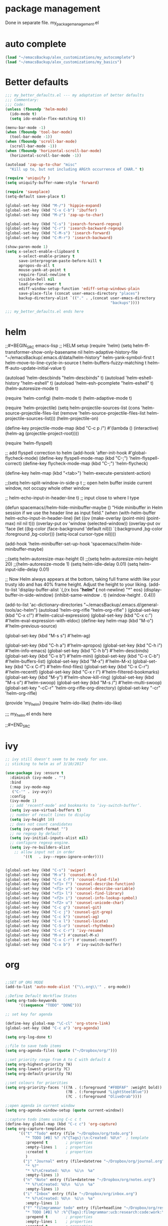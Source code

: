 * package management
Done in separate file. my_package_management.el
* auto complete

#+BEGIN_SRC emacs-lisp
(load "~/emacsBackup/alex_customizations/my_autocomplete")
(load "~/emacsBackup/alex_customizations/my_basics")

#+END_SRC  
* Better defaults
#+BEGIN_SRC emacs-lisp
;;; my_better_defaults.el --- my adaptation of better defaults
;;; Commentary:
;;; Code:
(unless (fboundp 'helm-mode)
  (ido-mode t)
  (setq ido-enable-flex-matching t))

(menu-bar-mode -1)
(when (fboundp 'tool-bar-mode)
  (tool-bar-mode -1))
(when (fboundp 'scroll-bar-mode)
  (scroll-bar-mode -1))
(when (fboundp 'horizontal-scroll-bar-mode)
  (horizontal-scroll-bar-mode -1))

(autoload 'zap-up-to-char "misc"
  "Kill up to, but not including ARGth occurrence of CHAR." t)

(require 'uniquify )
(setq uniquify-buffer-name-style 'forward)

(require 'saveplace)
(setq-default save-place t)

(global-set-key (kbd "M-/") 'hippie-expand)
(global-set-key (kbd "C-x C-b") 'ibuffer)
(global-set-key (kbd "M-z") 'zap-up-to-char)

(global-set-key (kbd "C-s") 'isearch-forward-regexp)
(global-set-key (kbd "C-r") 'isearch-backward-regexp)
(global-set-key (kbd "C-M-s") 'isearch-forward)
(global-set-key (kbd "C-M-r") 'isearch-backward)

(show-paren-mode 1)
(setq x-select-enable-clipboard t
      x-select-enable-primary t
      save-interprogram-paste-before-kill t
      apropos-do-all t
      mouse-yank-at-point t
      require-final-newline t
      visible-bell nil
      load-prefer-newer t
      ediff-window-setup-function 'ediff-setup-windows-plain
      save-place-file (concat user-emacs-directory "places")
      backup-directory-alist `(("." . ,(concat user-emacs-directory
                                               "backups"))))

;;; my_better_defaults.el ends here
#+END_SRC  
* helm

;;#+BEGIN_SRC emacs-lisp
;; HELM setup
(require 'helm)
(setq helm-ff-transformer-show-only-basename nil
      helm-adaptive-history-file             "~/emacsBackup/.emacs.d/data/helm-history"
      helm-yank-symbol-first                 t
      helm-move-to-line-cycle-in-source      t
      helm-buffers-fuzzy-matching            t
      helm-ff-auto-update-initial-value      t)

(autoload 'helm-descbinds      "helm-descbinds" t)
(autoload 'helm-eshell-history "helm-eshell"    t)
(autoload 'helm-esh-pcomplete  "helm-eshell"    t)
(helm-autoresize-mode t)

(require 'helm-config)
(helm-mode t)
(helm-adaptive-mode t)

(require 'helm-projectile)
(setq helm-projectile-sources-list (cons 'helm-source-projectile-files-list
                                         (remove 'helm-source-projectile-files-list 
                                              helm-projectile-sources-list)))
(helm-projectile-on)

(define-key projectile-mode-map (kbd "C-c p /")
  #'(lambda ()
      (interactive)
      (helm-ag (projectile-project-root))))

(require 'helm-flyspell)

;; add flyspell correction to helm
(add-hook 'after-init-hook #'global-flycheck-mode)
(define-key flyspell-mode-map (kbd "C-;") 'helm-flyspell-correct)
(define-key flycheck-mode-map (kbd "C-;") 'helm-flycheck)

(define-key helm-map (kbd "<tab>") 'helm-execute-persistent-action)

;;(setq helm-split-window-in-side-p t ;; open helm buffer inside current window, not occupy whole other window

  ;;    helm-echo-input-in-header-line t) ;; input close to where I type

(defun spacemacs//helm-hide-minibuffer-maybe ()
  "Hide minibuffer in Helm session if we use the header line as input field."
  (when (with-helm-buffer helm-echo-input-in-header-line)
    (let ((ov (make-overlay (point-min) (point-max) nil nil t)))
      (overlay-put ov 'window (selected-window))
      (overlay-put ov 'face
                   (let ((bg-color (face-background 'default nil)))
                     `(:background ,bg-color :foreground ,bg-color)))
      (setq-local cursor-type nil))))

(add-hook 'helm-minibuffer-set-up-hook
      'spacemacs//helm-hide-minibuffer-maybe)

;;(setq helm-autoresize-max-height 0)
;;(setq helm-autoresize-min-height 20)
;;(helm-autoresize-mode 1)
(setq helm-idle-delay 0.01)
(setq helm-input-idle-delay 0.01)


;; Now Helm always appears at the bottom, taking full frame width like your trusty ido and has 40% frame height. Adjust the height to your liking.
(add-to-list 'display-buffer-alist
                    `(,(rx bos "*helm" (* not-newline) "*" eos)
                         (display-buffer-in-side-window)
                         (inhibit-same-window . t)
                         (window-height . 0.4)))


(add-to-list 'ac-dictionary-directories "~/emacsBackup/.emacs.d/general-tools/ac-helm")
(autoload 'helm-org-rifle "helm-org-rifle" )
(global-set-key (kbd "C-x c!")   #'helm-calcul-expression)
(global-set-key (kbd "C-x c:")   #'helm-eval-expression-with-eldoc)
(define-key helm-map (kbd "M-o") #'helm-previous-source)

(global-set-key (kbd "M-s s")   #'helm-ag)


(global-set-key (kbd "C-h a")    #'helm-apropos)
(global-set-key (kbd "C-h i")    #'helm-info-emacs)
(global-set-key (kbd "C-h b")    #'helm-descbinds)
(global-set-key (kbd "C-x b")   #'helm-mini)
(global-set-key (kbd "C-x C-b") #'helm-buffers-list)
(global-set-key (kbd "M-x") #'helm-M-x)
(global-set-key (kbd "C-x C-f") #'helm-find-files)
(global-set-key (kbd "C-x C-r") #'helm-recentf)
(global-set-key (kbd "C-x r l") #'helm-filtered-bookmarks)
(global-set-key (kbd "M-y")     #'helm-show-kill-ring)
(global-set-key (kbd "M-s o")   #'helm-swoop)
(global-set-key (kbd "M-s /")   #'helm-multi-swoop)
(global-set-key "\C-cC-r" 'helm-org-rifle-org-directory)
(global-set-key "\C-cr" 'helm-org-rifle)

(provide 'my_helm)
(require 'helm-ido-like)
(helm-ido-like)

;;; my_helm.el ends here

;;#+END_SRC
* ivy
#+BEGIN_SRC emacs-lisp
;; ivy still doesn't seem to be ready for use.
;; sticking to helm as of 3/10/2017

(use-package ivy :ensure t
  :diminish (ivy-mode . "")
  :bind
  (:map ivy-mode-map
   ("C-'" . ivy-avy))
  :config
  (ivy-mode 1)
  ;; add ‘recentf-mode’ and bookmarks to ‘ivy-switch-buffer’.
  (setq ivy-use-virtual-buffers t)
  ;; number of result lines to display
  (setq ivy-height 10)
  ;; does not count candidates
  (setq ivy-count-format "")
  ;; no regexp by default
  (setq ivy-initial-inputs-alist nil)
  ;; configure regexp engine.
  (setq ivy-re-builders-alist
	;; allow input not in order
        '((t   . ivy--regex-ignore-order))))


(global-set-key (kbd "C-s") 'swiper)
(global-set-key (kbd "M-x") 'counsel-M-x)
(global-set-key (kbd "C-x C-f") 'counsel-find-file)
(global-set-key (kbd "<f1> f") 'counsel-describe-function)
(global-set-key (kbd "<f1> v") 'counsel-describe-variable)
(global-set-key (kbd "<f1> l") 'counsel-find-library)
(global-set-key (kbd "<f2> i") 'counsel-info-lookup-symbol)
(global-set-key (kbd "<f2> u") 'counsel-unicode-char)
(global-set-key (kbd "C-c g") 'counsel-git)
(global-set-key (kbd "C-c j") 'counsel-git-grep)
(global-set-key (kbd "C-c k") 'counsel-ag)
(global-set-key (kbd "C-x l") 'counsel-locate)
(global-set-key (kbd "C-S-o") 'counsel-rhythmbox)
(global-set-key (kbd "C-c C-r") 'ivy-resume)
(global-set-key (kbd "M-x") #'counsel-M-x)
(global-set-key (kbd "C-x C-r") #'counsel-recentf)
(global-set-key (kbd "C-x b")   #'ivy-switch-buffer)
#+END_SRC  
* org
#+BEGIN_SRC emacs-lisp

;;SET UP ORG MODE
(add-to-list 'auto-mode-alist '("\\.org\\'" . org-mode))

;;Define Default Workflow States
(setq org-todo-keywords
      '((sequence "TODO" "DONE")))

;; set key for agenda

(define-key global-map "\C-cl" 'org-store-link)
(global-set-key (kbd "C-c a") 'org-agenda)

(setq org-log-done t)

;;file to save todo items
(setq org-agenda-files (quote ("~/Dropbox/org/")))

;;set priority range from A to C with default A
(setq org-highest-priority ?A)
(setq org-lowest-priority ?C)
(setq org-default-priority ?A)

;;set colours for priorities
(setq org-priority-faces '((?A . (:foreground "#F0DFAF" :weight bold))
                           (?B . (:foreground "LightSteelBlue"))
                           (?C . (:foreground "OliveDrab"))))

;;open agenda in current window
(setq org-agenda-window-setup (quote current-window))

;;capture todo items using C-c c t
(define-key global-map (kbd "C-c c") 'org-capture)
(setq org-capture-templates
      '(("t" "Todo" entry (file "~/Dropbox/org/todo.org")
		 "* TODO [#B] %? :%^{Tags}:\n:Created: %U\n"  ; template
		 :prepend t        ; properties
		 :empty-lines 1    ; properties
		 :created t        ; properties
		 )
		("j" "Journal" entry (file+datetree "~/Dropbox/org/journal.org")
		 "* %?"
         "* %?\nCreated: %U\n  %i\n  %a"
		 :empty-lines 1)
		("n" "Note" entry (file+datetree "~/Dropbox/org/notes.org")
         "* %?\nCreated: %U\n  %i\n  %a"
         :empty-lines 1)
		("i" "Inbox" entry (file "~/Dropbox/org/inbox.org")
         "* %?\nCreated: %U\n  %i\n  %a"
         :empty-lines 1)
		("f" "filmgrammar todo" entry (file+headline "~/Dropbox/org/research.org" "Tasks")
		 "* TODO [#B] %? :%^{Tags}:filmgrammar:ucb:research:code:work:\n:Created: %U\n"  ; template
		 :prepend t        ; properties
		 :empty-lines 1    ; properties
		 :created t        ; properties
		 )
		))

(add-hook 'org-mode-hook
          (lambda ()
            (org-indent-mode t)
            (add-to-list 'org-tag-alist '("TOC" . ?T))
            (visual-line-mode t)
            (wc-mode t)


            )
          t)
(add-hook 'org-agenda-mode-hook
          (lambda ()
            (visual-line-mode -1)
            (toggle-truncate-lines 1)))


(setq org-agenda-custom-commands
      '(
        ("h" "Daily habits" 
         ((agenda ""))
         ((org-agenda-show-log t)
          (org-agenda-ndays 7)
          (org-agenda-log-mode-items '(state))
          (org-agenda-skip-function '(org-agenda-skip-entry-if 'notregexp ":DAILY:")))
         );; end "h" view
        ("n" "Agenda and all TODO's"
         (
          ;;Agenda section
          (agenda ""
                  ((org-agenda-overriding-header "This week"))
                  )
          ;; todo section
          (tags-todo "-Wunderlist-habit"
                     ((org-agenda-overriding-header "To Do"))
                     )
          ;; Wunderlist Section
          (tags-todo "Wunderlist"
                     ((org-agenda-overriding-header "Wunderlist"))
                     )
          )
         );; end "n" view
        );;end list of custom views
      );end org-agenda-custom-commands call

;;open agenda in current window
(setq org-agenda-window-setup (quote current-window))
;;warn me of any deadlines in next 7 days
(setq org-deadline-warning-days 7)
;;don't show tasks as scheduled if they are already shown as a deadline
(setq org-agenda-skip-scheduled-if-deadline-is-shown t)
;;don't give awarning colour to tasks with impending deadlines
;;if they are scheduled to be done
(setq org-agenda-skip-deadline-prewarning-if-scheduled (quote pre-scheduled))
;;don't show tasks that are scheduled or have deadlines in the
;;normal todo list
(setq org-agenda-todo-ignore-deadlines (quote all))
(setq org-agenda-todo-ignore-scheduled (quote all))
;;sort tasks in order of when they are due and then by priority
(setq org-agenda-sorting-strategy
      (quote
       ((agenda habit-down deadline-up time-up priority-down)
        (todo priority-down category-keep)
        (tags priority-down category-keep)
        (search category-keep))))

(autoload 'org-wunderlist "org-wunderlist")
(setq org-wunderlist-client-id "aae80f661b848468d6f9"
      org-wunderlist-token "c463911f3592a80ae4a7e70a0bda6404a9a50fceb23a608a64756d64de1f"
      org-wunderlist-file  "~/Dropbox/org/Wunderlist.org"
      org-wunderlist-dir "~/Dropbox/org/org-wunderlist/")

(setq org-agenda-todo-ignore-scheduled 'future)
(setq org-agenda-tags-todo-honor-ignore-options t)
(setq org-modules '(org-bbdb
                    org-gnus
                    org-info
                    org-habit
                    org-mouse
                    org-protocol
                    org-ref
                    org-wc
                    toc-org
                    org-wunderlist
                    org-irc
                    ))

(eval-after-load 'org
  '(org-load-modules-maybe t))
;; Prepare stuff for org-export-backends
(setq org-export-backends '(org latex icalendar html ascii))

(defun ah/org-todo-custom-date (&optional arg)
  "Like org-todo-yesterday, but prompt the user for a date. The time
of change will be 23:59 on that day"
  (interactive "P")
  (let* ((hour (nth 2 (decode-time
                       (org-current-time))))
         (daysback (- (date-to-day (current-time-string)) (org-time-string-to-absolute (org-read-date))))
         (org-extend-today-until (+ 1 (* 24 (- daysback 1)) hour))
         (org-use-effective-time t)) ; use the adjusted timestamp for logging
    (if (eq major-mode 'org-agenda-mode)
        (org-agenda-todo arg)
      (org-todo arg))))


;; Mobile Org Setup
(setq org-mobile-directory "~/Dropbox/Apps/MobileOrg")
(setq org-directory "~/Dropbox/org")
(setq org-mobile-inbox-for-pull "~/Dropbox/org/flagged.org")
(setq org-mobile-use-encryption t)
(setq org-mobile-encryption-password "qX4yb12TKykaWx2P")
(setq org-habit-show-habits-only-for-today 1)
;; turn on mobile org auto syncing. doesn't work with osx yet.
;;(require 'org-mobile-sync)
;;(org-mobile-sync-mode 1)

;; My custom creative writing file format
(add-to-list 'auto-mode-alist '("\\.ink$" . org-mode))

(provide 'my_org_settings)
;; my_org_settings.el ends here
#+END_SRC  

* project management
#+BEGIN_SRC emacs-lisp
;;;; Projectile Mode
(setq projectile-mode t)

#+END_SRC  
* syntax
#+BEGIN_SRC emacs-lisp
;; web
(autoload 'web-mode "web-mode")
(add-to-list 'load-path "~/emacsBackup/.emacs.d/syntax-modes/")
(add-to-list 'auto-mode-alist '("\\.phtml\\'" . web-mode))
(add-to-list 'auto-mode-alist '("\\.html\\'" . web-mode))
(add-to-list 'auto-mode-alist '("\\.js\\'" . web-mode))
(add-to-list 'auto-mode-alist '("\\.tpl\\.php\\'" . web-mode))
(add-to-list 'auto-mode-alist '("\\.[gj]sp\\'" . web-mode))
(add-to-list 'auto-mode-alist '("\\.as[cp]x\\'" . web-mode))
(add-to-list 'auto-mode-alist '("\\.erb\\'" . web-mode))
(add-to-list 'auto-mode-alist '("\\.mustache\\'" . web-mode))
(add-to-list 'auto-mode-alist '("\\.djhtml\\'" . web-mode))
(add-to-list 'auto-mode-alist '("\\.css\\'" . web-mode))
(add-to-list 'auto-mode-alist '("\\.vtl\\'" . web-mode))
(add-to-list 'auto-mode-alist '("\\.php\\'" . php-mode));; Set PHP-Mode for php files.

(autoload 'tidy-buffer "tidy" "Run Tidy HTML parser on current buffer" t)
(autoload 'tidy-parse-config-file "tidy" "Parse the `tidy-config-file'" t)
(autoload 'tidy-save-settings "tidy" "Save settings to `tidy-config-file'" t)
(autoload 'tidy-build-menu  "tidy" "Install an options menu for HTML Tidy." t)


 (defun my-tidy-hook () "Customize my html-mode."
   (tidy-build-menu web-mode-map)
   (local-set-key (kbd "C-c t") 'tidy-buffer)
   (setq sgml-validate-command "tidy"))

 (add-hook 'web-mode-hook 'my-tidy-hook)
;;Markdown Mode
(autoload 'markdown-mode "markdown-mode"
  "Major mode for editing Markdown files" t)
(add-to-list 'auto-mode-alist '("\\.text\\'" . markdown-mode))
(add-to-list 'auto-mode-alist '("\\.markdown\\'" . markdown-mode))
(add-to-list 'auto-mode-alist '("\\.md\\'" . markdown-mode))

;; display “lambda” as “λ”
(global-prettify-symbols-mode 1)
(electric-pair-mode +1)

(setq electric-pair-pairs '(
                            (?\" . ?\")
                            (?\{ . ?\})
                            ) )

(add-hook
 'web-mode-hook
 '(lambda ()
    (setq web-mode-enable-auto-pairing nil)
    (setq-local
     electric-pair-pairs
     (append electric-pair-pairs '((?% . ?%))))))




;;Python Mode
(add-hook 'python-mode-hook 'my-python-mode-hook)
(defun my-python-mode-hook () 
  (rainbow-mode 1)
  (elpy-enable)
  (py-autopep8-enable-on-save)
  (jedi:setup)
  (setq jedi:complete-on-dot t)
  
  )
(setq django-indent-width 4)
(autoload 'py-autopep8 "py-autopep8")
(autoload 'py-isort "py-isort")
(require 'py-isort)
;;iPython Notebook
(autoload 'ein "ein")
(autoload 'python-django "python-django") 
;; enable autopep8 formatting on save
(add-hook 'before-save-hook 'py-isort-before-save)

;; end python

(autoload  'cc-mode "cc-mode")
(add-to-list 'auto-mode-alist '("\\.cu$" . cuda-mode))
(add-to-list 'auto-mode-alist '("\\.upc$" . c++-mode))




;; AucTeX
(setq TeX-auto-save t)
(setq TeX-parse-self t)
(setq-default TeX-master nil)
(add-hook 'LaTeX-mode-hook 'visual-line-mode)
(add-hook 'LaTeX-mode-hook 'flyspell-mode)
(add-hook 'LaTeX-mode-hook 'LaTeX-math-mode)
(add-hook 'LaTeX-mode-hook 'turn-on-reftex)
(setq reftex-plug-into-AUCTeX t)
(setq TeX-PDF-mode t)

;; Use Skim as viewer, enable source <-> PDF sync
;; make latexmk available via C-c C-c
;; Note: SyncTeX is setup via ~/emacsBackup/.latexmkrc (see below)
(add-hook 'LaTeX-mode-hook (lambda ()
                             (push
                              '("latexmk" "latexmk -pdf %s" TeX-run-TeX nil t
                                :help "Run latexmk on file")
                              TeX-command-list)))
(add-hook 'TeX-mode-hook '(lambda () (setq TeX-command-default "latexmk")))
;; use Skim as default pdf viewer
;; Skim's displayline is used for forward search (from .tex to .pdf)
;; option -b highlights the current line; option -g opens Skim in the background  
(setq TeX-view-program-selection '((output-pdf "PDF Viewer")))
(setq TeX-view-program-list
      '(("PDF Viewer" "/Applications/Skim.app/Contents/SharedSupport/displayline -b -g %n %o %b")))
#+END_SRC  
* version control
#+BEGIN_SRC emacs-lisp
;;Store all backup files in C:/Temp
(setq backup-directory-alist
      `((".*" . ,temporary-file-directory)))
(setq auto-save-file-name-transforms
      `((".*" ,temporary-file-directory t)))
(put 'set-goal-column 'disabled nil)


;; Setup magit
( autoload 'magit-status "magit" nil t)
(global-set-key (kbd "C-x g") 'magit-status)

#+END_SRC  
* window management
 #+BEGIN_SRC emacs-lisp
;;Swap Windows & Frames quickly
(setq windmove-wrap-around t)
(global-set-key (kbd "M-s M-f") 'windmove-up)
(global-set-key (kbd "M-s M-s") 'windmove-down)
(global-set-key (kbd "M-s M-r") 'windmove-left)
(global-set-key (kbd "M-s M-t") 'windmove-right)
(global-set-key (kbd "M-s M-c") 'other-frame)

(global-set-key (kbd "<Shift-up>") 'windmove-up)
(global-set-key (kbd "<Shift-down>") 'windmove-down)
(global-set-key (kbd "<Shift-left>") 'windmove-left)
(global-set-key (kbd "<Shift-right>") 'windmove-right)

(defun split-window-horizontally-balanced ()
  (interactive)
  (split-window-horizontally)
  (balance-windows)
)
(defun split-window-vertically-balanced ()
  (interactive)
  (split-window-vertically)
  (balance-windows)
)
(global-set-key (kbd "C-c 2") 'split-window-vertically-balanced)
(global-set-key (kbd "C-c 3") 'split-window-horizontally-balanced)



#+END_SRC  


* godot
#+BEGIN_SRC emacs-lisp
(add-to-list 'load-path "~/emacsBackup/.emacs.d/godot-gdscript.el/")
(require 'godot-gdscript)
(require 'company)
(require 'company-godot-gdscript)
(eval-after-load "company"
  '(progn
     (add-to-list 'company-backends 'company-godot-gdscript)))
(add-hook 'godot-gdscript-mode-hook 'company-mode)

#+END_SRC  
* navigation settings
#+BEGIN_SRC emacs-lisp
(require 'phi-rectangle)
(require 'multiple-cursors)
(global-set-key (kbd "C-S-c C-S-c") 'mc/edit-lines)
(global-set-key (kbd "C->") 'mc/mark-next-like-this)
(global-set-key (kbd "C-<") 'mc/mark-previous-like-this)
(global-set-key (kbd "C-c C-<") 'mc/mark-all-like-this)

(defun helm-find-file-as-root ()
  "Like `ido-find-file, but automatically edit the file with
root-privileges (using tramp/sudo), if the file is not writable by
user."
  (interactive)
  (let ((file (helm-read-file-name "Edit as root: ")))
    (unless (file-writable-p file)
      (setq file (concat "/sudo:root@localhost:" file)))
    (helm-find-file file)))
;; or some other keybinding...
(global-set-key (kbd "C-c C-x C-f") 'helm-find-file-as-root)
#+END_SRC  

